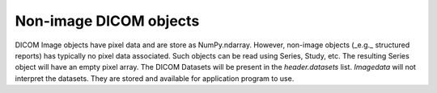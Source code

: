 .. _Non_image_dicom_objects:

Non-image DICOM objects
=======================

DICOM Image objects have pixel data and are store as NumPy.ndarray.
However, non-image objects (_e.g._ structured reports) has typically no pixel data
associated.
Such objects can be read using Series, Study, etc.
The resulting Series object will have an empty pixel array.
The DICOM Datasets will be present in the `header.datasets` list.
`Imagedata` will not interpret the datasets.
They are stored and available for application program to use.
